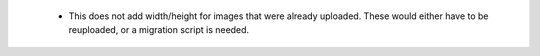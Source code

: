   * This does not add width/height for images that were already uploaded. These would either have to be reuploaded, or a migration script is needed.
